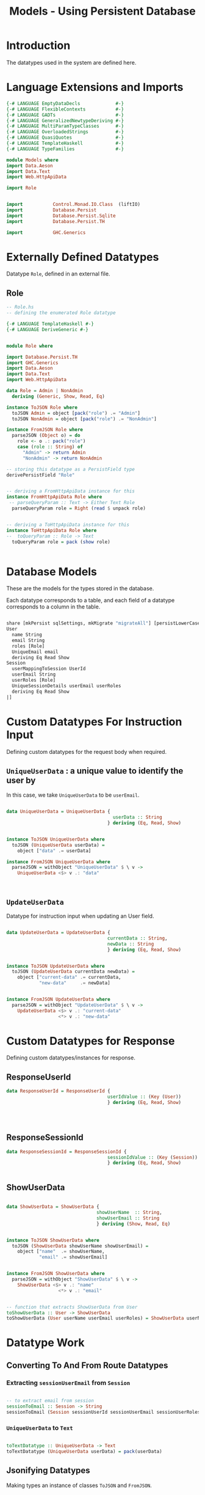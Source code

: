 #+TITLE: Models - Using Persistent Database


* Introduction

The datatypes used in the system are defined here.

* Language Extensions and Imports
  
#+NAME: extns_and_imports
#+BEGIN_SRC haskell 
{-# LANGUAGE EmptyDataDecls             #-}
{-# LANGUAGE FlexibleContexts           #-}
{-# LANGUAGE GADTs                      #-}
{-# LANGUAGE GeneralizedNewtypeDeriving #-}
{-# LANGUAGE MultiParamTypeClasses      #-}
{-# LANGUAGE OverloadedStrings          #-}
{-# LANGUAGE QuasiQuotes                #-}
{-# LANGUAGE TemplateHaskell            #-}
{-# LANGUAGE TypeFamilies               #-}

module Models where
import Data.Aeson
import Data.Text
import Web.HttpApiData

import Role


import           Control.Monad.IO.Class  (liftIO)
import           Database.Persist 
import           Database.Persist.Sqlite
import           Database.Persist.TH

import           GHC.Generics
#+END_SRC
* Externally Defined Datatypes

Datatype =Role=, defined in an external file.
** Role
   
#+NAME: external_types
#+BEGIN_SRC haskell :tangle Role.hs
-- Role.hs
-- defining the enumerated Role datatype

{-# LANGUAGE TemplateHaskell #-}
{-# LANGUAGE DeriveGeneric #-}


module Role where

import Database.Persist.TH
import GHC.Generics
import Data.Aeson
import Data.Text
import Web.HttpApiData

data Role = Admin | NonAdmin
  deriving (Generic, Show, Read, Eq)

instance ToJSON Role where
  toJSON Admin = object [pack("role") .= "Admin"]
  toJSON NonAdmin = object [pack("role") .= "NonAdmin"]

instance FromJSON Role where
  parseJSON (Object o) = do
    role <- o .: pack("role")
    case (role :: String) of
      "Admin" -> return Admin
      "NonAdmin" -> return NonAdmin

-- storing this datatype as a PersistField type
derivePersistField "Role"


-- deriving a FromHttpApiData instance for this
instance FromHttpApiData Role where
 -- parseQueryParam :: Text -> Either Text Role
  parseQueryParam role = Right (read $ unpack role)
      

-- deriving a ToHttpApiData instance for this
instance ToHttpApiData Role where
--  toQueryParam :: Role -> Text
  toQueryParam role = pack (show role)
      

#+END_SRC
* Database Models

These are the models for the types stored in the database.

Each datatype corresponds to a table, and each field of a datatype corresponds
to a column in the table.

#+NAME: database_models
#+BEGIN_SRC haskell

share [mkPersist sqlSettings, mkMigrate "migrateAll"] [persistLowerCase|
User
  name String
  email String
  roles [Role]
  UniqueEmail email
  deriving Eq Read Show
Session
  userMappingToSession UserId
  userEmail String
  userRoles [Role]
  UniqueSessionDetails userEmail userRoles
  deriving Eq Read Show
|]

#+END_SRC

* Custom Datatypes For Instruction Input
  
Defining custom datatypes for the request body when required.

** =UniqueUserData= : a unique value to identify the user by

In this case, we take =UniqueUserData= to be =userEmail=.

#+NAME: unique_user_data
#+BEGIN_SRC haskell

data UniqueUserData = UniqueUserData {
                                       userData :: String
                                     } deriving (Eq, Read, Show)


instance ToJSON UniqueUserData where
  toJSON (UniqueUserData userData) =
    object ["data" .= userData]

instance FromJSON UniqueUserData where
  parseJSON = withObject "UniqueUserData" $ \ v ->
    UniqueUserData <$> v .: "data"



#+END_SRC

** =UpdateUserData=

Datatype for instruction input when updating an User field.

#+NAME: update_user_data
#+BEGIN_SRC haskell

data UpdateUserData = UpdateUserData {
                                     currentData :: String,
                                     newData :: String
                                     } deriving (Eq, Read, Show)


instance ToJSON UpdateUserData where
  toJSON (UpdateUserData currentData newData) =
    object ["current-data" .= currentData,
            "new-data"     .= newData]


instance FromJSON UpdateUserData where
  parseJSON = withObject "UpdateUserData" $ \ v ->
    UpdateUserData <$> v .: "current-data"
                   <*> v .: "new-data"

#+END_SRC
* Custom Datatypes for Response

Defining custom datatypes/instances for response.

** ResponseUserId

#+NAME: response_user_id
#+BEGIN_SRC haskell
data ResponseUserId = ResponseUserId {
                                     userIdValue :: (Key (User))
                                     } deriving (Eq, Read, Show)


                      

#+END_SRC
** ResponseSessionId

#+NAME: response_session_id
#+BEGIN_SRC haskell
data ResponseSessionId = ResponseSessionId {
                                     sessionIdValue :: (Key (Session))
                                     } deriving (Eq, Read, Show)


#+END_SRC
** ShowUserData

#+NAME: show_user_data
#+BEGIN_SRC haskell

data ShowUserData = ShowUserData {
                                 showUserName  :: String,
                                 showUserEmail :: String
                                 } deriving (Show, Read, Eq)


instance ToJSON ShowUserData where
  toJSON (ShowUserData showUserName showUserEmail) =
    object ["name"  .= showUserName,
            "email" .= showUserEmail]


instance FromJSON ShowUserData where
  parseJSON = withObject "ShowUserData" $ \ v ->
    ShowUserData <$> v .: "name"
                   <*> v .: "email"


-- function that extracts ShowUserData from User 
toShowUserData :: User -> ShowUserData
toShowUserData (User userName userEmail userRoles) = ShowUserData userName userEmail

#+END_SRC
* Datatype Work
** Converting To And From Route Datatypes
*** Extracting =sessionUserEmail= from =Session=

#+NAME: email_from_session
#+BEGIN_SRC haskell

-- to extract email from session
sessionToEmail :: Session -> String
sessionToEmail (Session sessionUserId sessionUserEmail sessionUserRoles) = sessionUserEmail

#+END_SRC

*** =UniqueUserData= to =Text=

#+NAME: from_uniqueuserdata_to_text
#+BEGIN_SRC haskell

toTextDatatype :: UniqueUserData -> Text
toTextDatatype (UniqueUserData userData) = pack(userData)

#+END_SRC
** Jsonifying Datatypes

Making types an instance of classes =ToJSON= and =FromJSON=.

*** Jsonifying User Datatype

#+NAME: jsonify_user
#+BEGIN_SRC haskell

instance ToJSON User where
  toJSON (User name email roles) =
    object [ "name" .= name
           , "email"  .= email
           , "roles" .= roles]


instance FromJSON User where
  parseJSON = withObject "User" $ \ v ->
    User <$> v .: "name"
         <*> v .: "email"
         <*> v .: "roles"
#+END_SRC

*** Jsonifying Session Datatype

#+NAME: jsonify_session
#+BEGIN_SRC haskell
instance FromJSON Session where
  parseJSON = withObject "Session" $ \ v ->
    Session <$> v .: "userId"
            <*> v .: "email"
            <*> v .: "roles"

instance ToJSON Session where
  toJSON (Session sessionMappingToUser sessionEmail sessionRoles) =
    object ["userId" .= sessionMappingToUser
          , "email"  .= sessionEmail
          , "roles"  .= sessionRoles]


#+END_SRC

*** Jsonifying ResponseUserId Datatype

#+NAME: jsonify_user_id
#+BEGIN_SRC haskell
instance FromJSON ResponseUserId where
  parseJSON (Object o) =
     ResponseUserId <$> o .: "UserId"

instance ToJSON ResponseUserId where
  toJSON (ResponseUserId value)  =
    object ["UserId" .= value]


#+END_SRC
*** Jsonifying ResponseSessionId Datatype

#+NAME: jsonify_session_id
#+BEGIN_SRC haskell
instance FromJSON ResponseSessionId where
  parseJSON (Object o) =
     ResponseSessionId <$> o .: "SessionId"

instance ToJSON ResponseSessionId where
  toJSON (ResponseSessionId value) =
    object ["SessionId" .= value]


#+END_SRC

* Tangling 

#+NAME: tangling
#+BEGIN_SRC haskell :eval no :noweb yes :tangle Models.hs
<<extns_and_imports>>
<<database_models>>
<<unique_user_data>>
<<update_user_data>>
<<response_user_id>>
<<response_session_id>>
<<show_user_data>>
<<email_from_session>>
<<from_uniqueuserdata_to_text>>
<<jsonify_user>>
<<jsonify_session>>
<<jsonify_user_id>>
<<jsonify_session_id>>
#+END_SRC

